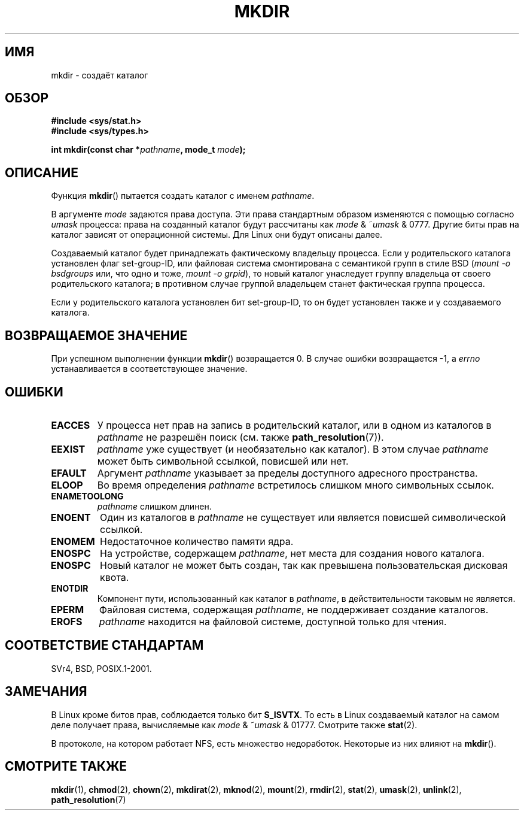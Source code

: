 .\" Hey Emacs! This file is -*- nroff -*- source.
.\"
.\" This manpage is Copyright (C) 1992 Drew Eckhardt;
.\"                               1993 Michael Haardt
.\"                               1993,1994 Ian Jackson.
.\" You may distribute it under the terms of the GNU General
.\" Public License. It comes with NO WARRANTY.
.\"
.\"*******************************************************************
.\"
.\" This file was generated with po4a. Translate the source file.
.\"
.\"*******************************************************************
.TH MKDIR 2 2008\-05\-13 Linux "Руководство программиста Linux"
.SH ИМЯ
mkdir \- создаёт каталог
.SH ОБЗОР
.nf
.\" .B #include <unistd.h>
\fB#include <sys/stat.h>\fP
\fB#include <sys/types.h>\fP
.sp
\fBint mkdir(const char *\fP\fIpathname\fP\fB, mode_t \fP\fImode\fP\fB);\fP
.fi
.SH ОПИСАНИЕ
Функция \fBmkdir\fP() пытается создать каталог с именем \fIpathname\fP.

В аргументе \fImode\fP задаются права доступа. Эти права стандартным образом
изменяются с помощью согласно \fIumask\fP процесса: права на созданный каталог
будут рассчитаны как \fImode\fP & ~\fIumask\fP & 0777. Другие биты прав на каталог
зависят от операционной системы. Для Linux они будут описаны далее.

Создаваемый каталог будет принадлежать фактическому владельцу процесса. Если
у родительского каталога установлен флаг set\-group\-ID, или файловая система
смонтирована с семантикой групп в стиле BSD (\fImount \-o bsdgroups\fP или, что
одно и тоже, \fImount \-o grpid\fP), то новый каталог унаследует группу
владельца от своего родительского каталога; в противном случае группой
владельцем станет фактическая группа процесса.

Если у родительского каталога установлен бит set\-group\-ID, то он будет
установлен также и у создаваемого каталога.
.SH "ВОЗВРАЩАЕМОЕ ЗНАЧЕНИЕ"
При успешном выполнении функции \fBmkdir\fP() возвращается 0. В случае ошибки
возвращается \-1, а \fIerrno\fP устанавливается в соответствующее значение.
.SH ОШИБКИ
.TP 
\fBEACCES\fP
У процесса нет прав на запись в родительский каталог, или в одном из
каталогов в \fIpathname\fP не разрешён поиск (см. также \fBpath_resolution\fP(7)).
.TP 
\fBEEXIST\fP
\fIpathname\fP уже существует (и необязательно как каталог). В этом случае
\fIpathname\fP может быть символьной ссылкой, повисшей или нет.
.TP 
\fBEFAULT\fP
Аргумент \fIpathname\fP указывает за пределы доступного адресного пространства.
.TP 
\fBELOOP\fP
Во время определения \fIpathname\fP встретилось слишком много символьных
ссылок.
.TP 
\fBENAMETOOLONG\fP
\fIpathname\fP слишком длинен.
.TP 
\fBENOENT\fP
Один из каталогов в \fIpathname\fP не существует или является повисшей
символической ссылкой.
.TP 
\fBENOMEM\fP
Недостаточное количество памяти ядра.
.TP 
\fBENOSPC\fP
На устройстве, содержащем \fIpathname\fP, нет места для создания нового
каталога.
.TP 
\fBENOSPC\fP
Новый каталог не может быть создан, так как превышена пользовательская
дисковая квота.
.TP 
\fBENOTDIR\fP
Компонент пути, использованный как каталог в \fIpathname\fP, в действительности
таковым не является.
.TP 
\fBEPERM\fP
Файловая система, содержащая \fIpathname\fP, не поддерживает создание
каталогов.
.TP 
\fBEROFS\fP
\fIpathname\fP находится на файловой системе, доступной только для чтения.
.SH "СООТВЕТСТВИЕ СТАНДАРТАМ"
.\" SVr4 documents additional EIO, EMULTIHOP
SVr4, BSD, POSIX.1\-2001.
.SH ЗАМЕЧАНИЯ
В Linux кроме битов прав, соблюдается только бит \fBS_ISVTX\fP. То есть в Linux
создаваемый каталог на самом деле получает права, вычисляемые как \fImode\fP &
~\fIumask\fP & 01777. Смотрите также \fBstat\fP(2).
.PP
В протоколе, на котором работает NFS, есть множество недоработок. Некоторые
из них влияют на \fBmkdir\fP().
.SH "СМОТРИТЕ ТАКЖЕ"
\fBmkdir\fP(1), \fBchmod\fP(2), \fBchown\fP(2), \fBmkdirat\fP(2), \fBmknod\fP(2),
\fBmount\fP(2), \fBrmdir\fP(2), \fBstat\fP(2), \fBumask\fP(2), \fBunlink\fP(2),
\fBpath_resolution\fP(7)
